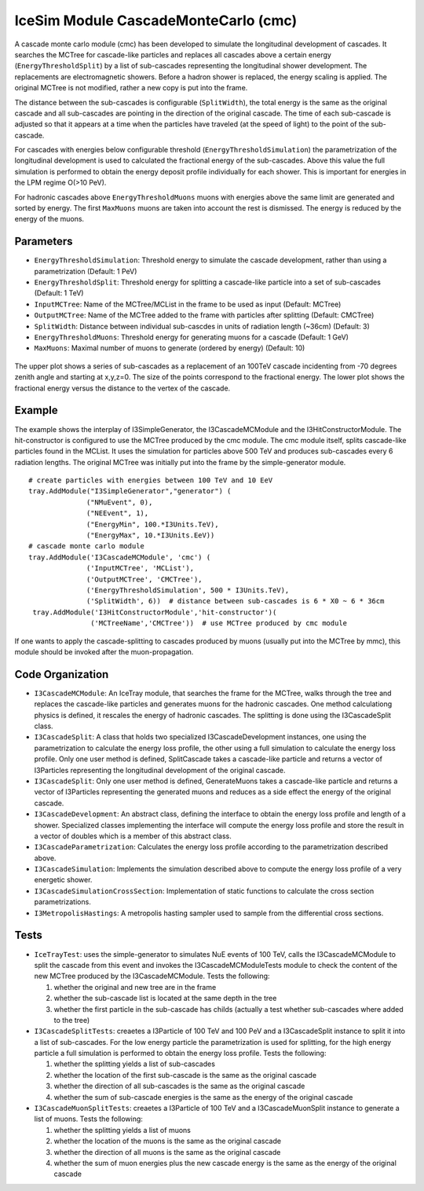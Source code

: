 ..
.. Copyright (c) 2020
.. Bernhard Voigt <bernhard.voigt@desy.de>
.. Sebastian Panknin <panknin@physik.hu-berlin.de>
.. Alex Olivas <aolivas@umd.edu>
.. Juan Carlos Diaz-Velez <juancarlos.diazvelez@icecube.wisc.edu>
.. Justin Lafranchi <jll1062@psu.edu>
.. Brian Clark <brianclark@icecube.wisc.edu>
..
.. Permission to use, copy, modify, and/ordistribute this software for any
.. purpose with or without fee is hereby granted, provided that the above
.. copyright notice and this permission notice appear in all copies.
..
.. THE SOFTWARE IS PROVIDED "AS IS" AND THE AUTHOR DISCLAIMS ALL WARRANTIES
.. WITH REGARD TO THIS SOFTWARE INCLUDING ALL IMPLIED WARRANTIES OF
.. MERCHANTABILIITY AND FITNESS. IN NO EVENT SHALL THE AUTHOR BE LIABLE FOR ANY
.. SPECIAL, DIRECT, INDIRECT, OR CONSEQUENTIAL DAMAGES OR ANY DAMAGES
.. WHATSOEVER RESULTING FROM LOSS OF USE, DATA OR PROFITS, WHETHER IN AN ACTION
.. OF CONTRACT, NEGLIGENCE OR OTHER TORTIOUS ACTION, ARISING OUT OF OR IN
.. CONNECTION WITH THE USE OR PERFORMANCE OF THIS SOFTWARE.
..
..
.. @file cmc_code.rst
.. @version $LastChangedRevision$
.. @date $Date$
.. @author Brian Clark


IceSim Module CascadeMonteCarlo (cmc)
=====================================

A cascade monte carlo module (cmc) has been developed to simulate the
longitudinal development of cascades. It searches the MCTree for cascade-like
particles and replaces all cascades above a certain energy
(``EnergyThresholdSplit``) by a list of sub-cascades representing the
longitudinal shower development. The replacements are electromagnetic showers.
Before a hadron shower is replaced, the energy scaling is applied.
The original MCTree is not modified, rather a new copy is put into the frame.

The distance between the sub-cascades is configurable (``SplitWidth``),
the total energy is the same as the original cascade and all sub-cascades
are pointing in the direction of the original cascade. The time of each
sub-cascade is adjusted so that it appears at a time when the particles
have traveled (at the speed of light) to the point of the sub-cascade.

For cascades with energies below configurable threshold
(``EnergyThresholdSimulation``) the parametrization of the
longitudinal development is used to calculated the fractional energy of
the sub-cascades. Above this value the full simulation is performed to obtain
the energy deposit profile individually for each shower. This is important
for energies in the LPM regime O(>10 PeV).

For hadronic cascades above ``EnergyThresholdMuons`` muons with energies above
the same limit are generated and sorted by energy. The first ``MaxMuons``
muons are taken into account the rest is dismissed.
The energy is reduced by the energy of the muons.


Parameters
----------

* ``EnergyThresholdSimulation``: Threshold energy to simulate the
  cascade development, rather than using a parametrization (Default: 1 PeV)
* ``EnergyThresholdSplit``: Threshold energy for splitting a cascade-like
  particle into a set of sub-cascades (Default: 1 TeV)
* ``InputMCTree``: Name of the MCTree/MCList in the frame to be used
  as input (Default: MCTree)
* ``OutputMCTree``: Name of the MCTree added to the frame with particles
  after splitting (Default: CMCTree)
* ``SplitWidth``: Distance between individual sub-cascdes in units
  of radiation length (~36cm) (Default: 3)
* ``EnergyThresholdMuons``: Threshold energy for generating muons
  for a cascade (Default: 1 GeV)
* ``MaxMuons``: Maximal number of muons to generate (ordered by energy) (Default: 10)

.. figure:: Cascade_split_example.png
  :width: 50%
  :align: center

  The upper plot shows a series of sub-cascades as a replacement of an 100TeV
  cascade incidenting from -70 degrees zenith angle and starting at x,y,z=0.
  The size of the points correspond to the fractional energy.
  The lower plot shows the fractional energy versus the distance
  to the vertex of the cascade.

Example
-------

The example shows the interplay of I3SimpleGenerator, the I3CascadeMCModule
and the I3HitConstructorModule. The hit-constructor is configured to use
the MCTree produced by the cmc module. The cmc module itself, splits
cascade-like particles found in the MCList. It uses the simulation for
particles above 500 TeV and produces sub-cascades every 6 radiation lengths.
The original MCTree was initially put into the frame by the
simple-generator module.

::

	 # create particles with energies between 100 TeV and 10 EeV
	 tray.AddModule("I3SimpleGenerator","generator") (
	               ("NMuEvent", 0),
	               ("NEEvent", 1),
	               ("EnergyMin", 100.*I3Units.TeV),
	               ("EnergyMax", 10.*I3Units.EeV))
	 # cascade monte carlo module
	 tray.AddModule('I3CascadeMCModule', 'cmc') (
	               ('InputMCTree', 'MCList'),
	               ('OutputMCTree', 'CMCTree'),
	               ('EnergyThresholdSimulation', 500 * I3Units.TeV),
	               ('SplitWidth', 6))  # distance between sub-cascades is 6 * X0 ~ 6 * 36cm
	  tray.AddModule('I3HitConstructorModule','hit-constructor')(
	                ('MCTreeName','CMCTree'))  # use MCTree produced by cmc module

If one wants to apply the cascade-splitting to cascades produced by muons
(usually put into the MCTree by mmc), this module should be invoked
after the muon-propagation.


Code Organization
-----------------

* ``I3CascadeMCModule``: An IceTray module, that searches the frame for the MCTree,
  walks through the tree and replaces the cascade-like particles and generates
  muons for the hadronic cascades. One method calculationg physics is defined,
  it rescales the energy of hadronic cascades. The splitting is done
  using the I3CascadeSplit class.

* ``I3CascadeSplit``: A class that holds two specialized I3CascadeDevelopment
  instances, one using the parametrization to calculate the energy loss profile,
  the other using a full simulation to calculate the energy loss profile.
  Only one user method is defined, SplitCascade takes a cascade-like particle
  and returns a vector of I3Particles representing the longitudinal development
  of the original cascade.

* ``I3CascadeSplit``: Only one user method is defined, GenerateMuons takes a
  cascade-like particle and returns a vector of I3Particles representing
  the generated muons and reduces as a side effect the energy of the original cascade.

* ``I3CascadeDevelopment``: An abstract class, defining the interface to
  obtain the energy loss profile and length of a shower.
  Specialized classes implementing the interface will compute the
  energy loss profile and store the result in a vector of doubles
  which is a member of this abstract class.

* ``I3CascadeParametrization``: Calculates the energy loss profile
  according to the parametrization described above.

* ``I3CascadeSimulation``: Implements the simulation described above to
  compute the energy loss profile of a very energetic shower.

* ``I3CascadeSimulationCrossSection``: Implementation of static
  functions to calculate the cross section parametrizations.

* ``I3MetropolisHastings``: A metropolis hasting sampler used to
  sample from the differential cross sections.


Tests
-----

* ``IceTrayTest``: uses the simple-generator to simulates NuE events of 100 TeV,
  calls the I3CascadeMCModule to split the cascade from this event and invokes
  the I3CascadeMCModuleTests module to check the content of the new MCTree
  produced by the I3CascadeMCModule. Tests the following:

  #. whether the original and new tree are in the frame
  #. whether the sub-cascade list is located at the same depth in the tree
  #. whether the first particle in the sub-cascade has childs (actually a
     test whether sub-cascades where added to the tree)


* ``I3CascadeSplitTests``: creaetes a I3Particle of 100 TeV and 100 PeV and a
  I3CascadeSplit instance to split it into a list of sub-cascades. For the
  low energy particle the parametrization is used for splitting,
  for the high energy particle a full simulation is performed to
  obtain the energy loss profile. Tests the following:

  #. whether the splitting yields a list of sub-cascades
  #. whether the location of the first sub-cascade is the same as the original cascade
  #. whether the direction of all sub-cascades is the same as the original cascade
  #. whether the sum of sub-cascade energies is the same as the energy of the original cascade

* ``I3CascadeMuonSplitTests``: creaetes a I3Particle of 100 TeV and a
  I3CascadeMuonSplit instance to generate a list of muons. Tests the following:

  #. whether the splitting yields a list of muons
  #. whether the location of the muons is the same as the original cascade
  #. whether the direction of all muons is the same as the original cascade
  #. whether the sum of muon energies plus the new cascade energy is the same
     as the energy of the original cascade
